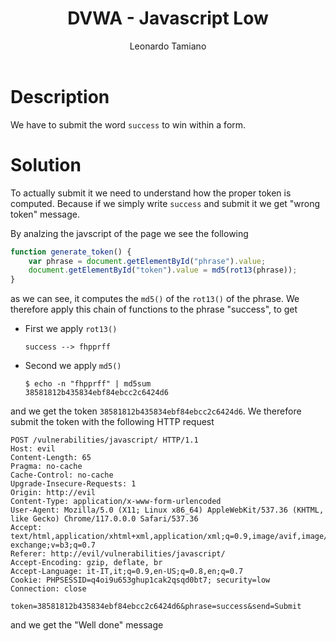 #+TITLE: DVWA - Javascript Low
#+AUTHOR: Leonardo Tamiano

* Description
  We have to submit the word ~success~ to win within a form.  
  
* Solution
  To actually submit it we need to understand how the proper token is
  computed. Because if we simply write ~success~ and submit it we get
  "wrong token" message.

  By analzing the javscript of the page we see the following

  #+begin_src js
function generate_token() {
    var phrase = document.getElementById("phrase").value;
    document.getElementById("token").value = md5(rot13(phrase));
}
  #+end_src

  as we can see, it computes the ~md5()~ of the ~rot13()~ of the
  phrase. We therefore apply this chain of functions to the phrase
  "success", to get

  - First we apply ~rot13()~

    #+begin_example
success --> fhpprff
    #+end_example

  - Second we apply ~md5()~

    #+begin_example
$ echo -n "fhpprff" | md5sum
38581812b435834ebf84ebcc2c6424d6
    #+end_example

  and we get the token ~38581812b435834ebf84ebcc2c6424d6~. We therefore
  submit the token with the following HTTP request

  #+begin_example
POST /vulnerabilities/javascript/ HTTP/1.1
Host: evil
Content-Length: 65
Pragma: no-cache
Cache-Control: no-cache
Upgrade-Insecure-Requests: 1
Origin: http://evil
Content-Type: application/x-www-form-urlencoded
User-Agent: Mozilla/5.0 (X11; Linux x86_64) AppleWebKit/537.36 (KHTML, like Gecko) Chrome/117.0.0.0 Safari/537.36
Accept: text/html,application/xhtml+xml,application/xml;q=0.9,image/avif,image/webp,image/apng,*/*;q=0.8,application/signed-exchange;v=b3;q=0.7
Referer: http://evil/vulnerabilities/javascript/
Accept-Encoding: gzip, deflate, br
Accept-Language: it-IT,it;q=0.9,en-US;q=0.8,en;q=0.7
Cookie: PHPSESSID=q4oi9u653ghup1cak2qsqd0bt7; security=low
Connection: close

token=38581812b435834ebf84ebcc2c6424d6&phrase=success&send=Submit
  #+end_example

  and we get the "Well done" message

  [[./img/low.png]]
